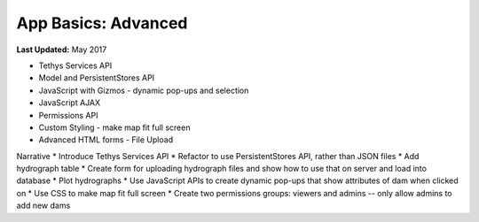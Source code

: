 ********************
App Basics: Advanced
********************

**Last Updated:** May 2017

* Tethys Services API
* Model and PersistentStores API
* JavaScript with Gizmos - dynamic pop-ups and selection
* JavaScript AJAX
* Permissions API
* Custom Styling - make map fit full screen
* Advanced HTML forms - File Upload

Narrative
* Introduce Tethys Services API
* Refactor to use PersistentStores API, rather than JSON files
* Add hydrograph table
* Create form for uploading hydrograph files and show how to use that on server and load into database
* Plot hydrographs
* Use JavaScript APIs to create dynamic pop-ups that show attributes of dam when clicked on
* Use CSS to make map fit full screen
* Create two permissions groups: viewers and admins -- only allow admins to add new dams